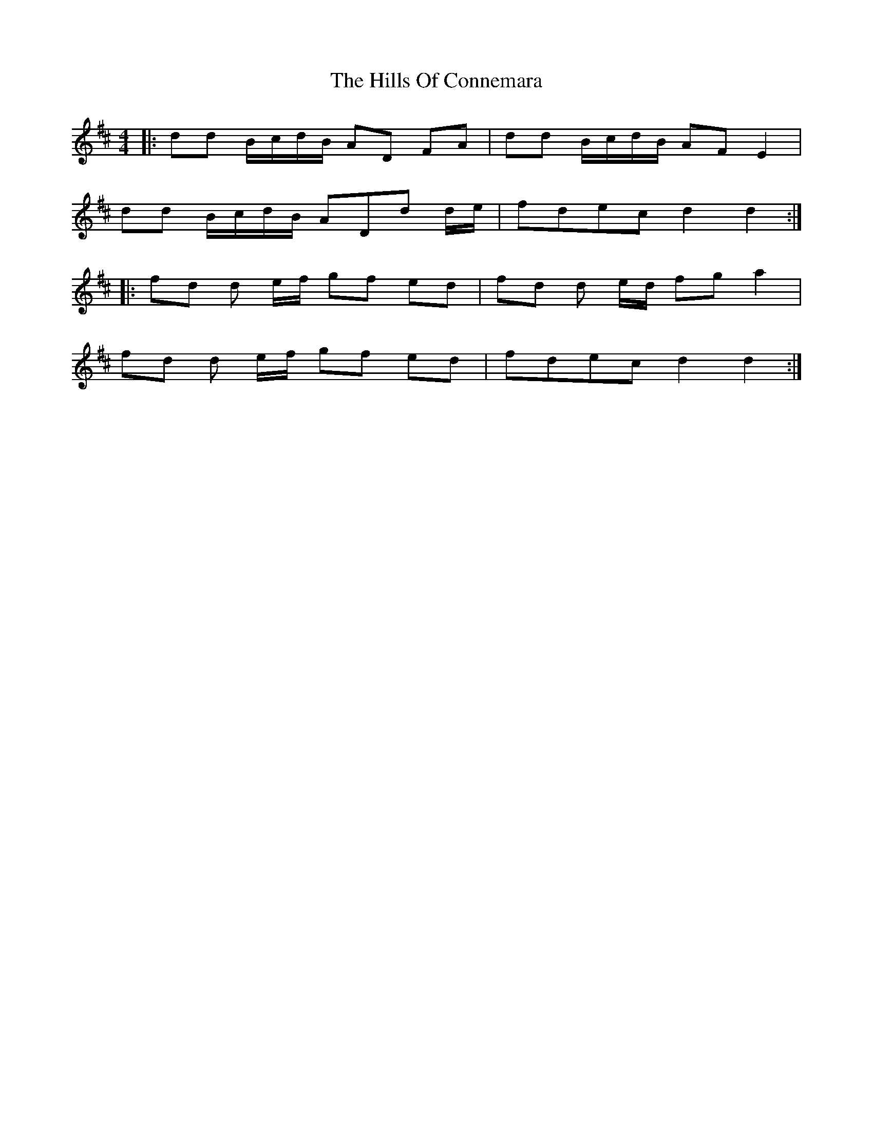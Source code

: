 X: 17489
T: Hills Of Connemara, The
R: reel
M: 4/4
K: Dmajor
|:dd B/c/d/B/ AD FA|dd B/c/d/B/ AF E2|
dd B/c/d/B/ ADd d/e/|fdec d2d2:|
|:fd d e/f/ gf ed|fd d e/d/ fg a2|
fd d e/f/ gf ed|fdec d2d2:|

